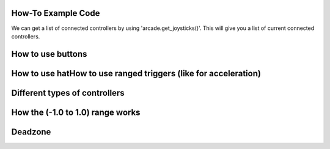 .. _example-code:

How-To Example Code
===================
We can get a list of connected controllers by using 'arcade.get_joysticks()'. This will give you a list of current connected controllers.

.. code:: python
    joysticks = arcade.get_joysticks()
    if joysticks:
        self.joystick = joysticks[0]
        self.joystick.open()
    else:
        print("There are no joysticks.")
        self.joystick = None
How to use buttons
===================
How to use hatHow to use ranged triggers (like for acceleration)
=================================================================
Different types of controllers
==============================
How the (-1.0 to 1.0) range works
==================================
Deadzone
========
